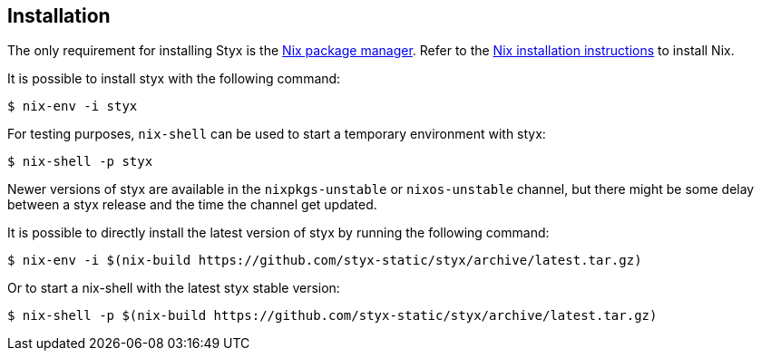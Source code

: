 == Installation

The only requirement for installing Styx is the link:http://nixos.org/nix/[Nix package manager].
Refer to the link:http://nixos.org/nix/manual/#chap-installation[Nix installation instructions] to install Nix.

It is possible to install styx with the following command:

[source, shell]
----
$ nix-env -i styx
----

For testing purposes, `nix-shell` can be used to start a temporary environment with styx:

[source, shell]
----
$ nix-shell -p styx
----

====
Newer versions of styx are available in the `nixpkgs-unstable` or `nixos-unstable` channel, but there might be some delay between a styx release and the time the channel get updated.

It is possible to directly install the latest version of styx by running the following command:

[source, shell]
----
$ nix-env -i $(nix-build https://github.com/styx-static/styx/archive/latest.tar.gz)
----

Or to start a nix-shell with the latest styx stable version:

[source, shell]
----
$ nix-shell -p $(nix-build https://github.com/styx-static/styx/archive/latest.tar.gz)
----
====
